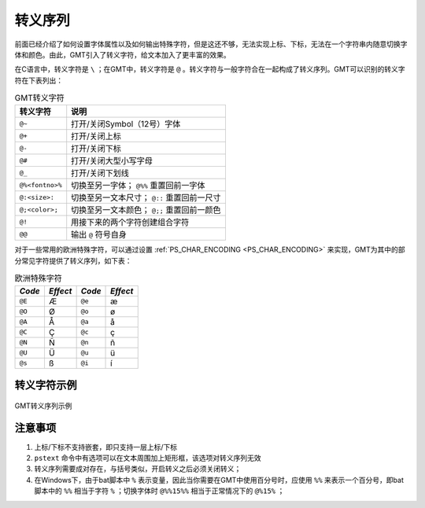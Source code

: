 转义序列
========

前面已经介绍了如何设置字体属性以及如何输出特殊字符，但是这还不够，无法实现上标、下标，无法在一个字符串内随意切换字体和颜色。由此，GMT引入了转义字符，给文本加入了更丰富的效果。

在C语言中，转义字符是 ``\`` ；在GMT中，转义字符是 ``@`` 。转义字符与一般字符合在一起构成了转义序列。GMT可以识别的转义字符在下表列出：

.. table:: GMT转义字符

   +-------------------+--------------------------------------------------+
   | 转义字符          | 说明                                             |
   +===================+==================================================+
   | ``@~``            | 打开/关闭Symbol（12号）字体                      |
   +-------------------+--------------------------------------------------+
   | ``@+``            | 打开/关闭上标                                    |
   +-------------------+--------------------------------------------------+
   | ``@-``            | 打开/关闭下标                                    |
   +-------------------+--------------------------------------------------+
   | ``@#``            | 打开/关闭大型小写字母                            |
   +-------------------+--------------------------------------------------+
   | ``@_``            | 打开/关闭下划线                                  |
   +-------------------+--------------------------------------------------+
   | ``@%<fontno>%``   | 切换至另一字体； ``@%%`` 重置回前一字体          |
   +-------------------+--------------------------------------------------+
   | ``@:<size>:``     | 切换至另一文本尺寸； ``@::`` 重置回前一尺寸      |
   +-------------------+--------------------------------------------------+
   | ``@;<color>;``    | 切换至另一文本颜色； ``@;;`` 重置回前一颜色      |
   +-------------------+--------------------------------------------------+
   | ``@!``            | 用接下来的两个字符创建组合字符                   |
   +-------------------+--------------------------------------------------+
   | ``@@``            | 输出 ``@`` 符号自身                              |
   +-------------------+--------------------------------------------------+

对于一些常用的欧洲特殊字符，可以通过设置 :ref:`PS_CHAR_ENCODING <PS_CHAR_ENCODING>` 来实现，GMT为其中的部分常见字符提供了转义序列，如下表：

.. table:: 欧洲特殊字符

   +--------+----------+--------+----------+
   | *Code* | *Effect* | *Code* | *Effect* |
   +========+==========+========+==========+
   | ``@E`` | Æ        | ``@e`` | æ        |
   +--------+----------+--------+----------+
   | ``@O`` | Ø        | ``@o`` | ø        |
   +--------+----------+--------+----------+
   | ``@A`` | Å        | ``@a`` | å        |
   +--------+----------+--------+----------+
   | ``@C`` | Ç        | ``@c`` | ç        |
   +--------+----------+--------+----------+
   | ``@N`` | Ñ        | ``@n`` | ñ        |
   +--------+----------+--------+----------+
   | ``@U`` | Ü        | ``@u`` | ü        |
   +--------+----------+--------+----------+
   | ``@s`` | ß        | ``@i`` | í        |
   +--------+----------+--------+----------+

转义字符示例
------------

.. figure:: /images/GMT_escape_examples.*
   :width: 100%
   :align: center

   GMT转义序列示例

注意事项
--------

#. 上标/下标不支持嵌套，即只支持一层上标/下标
#. ``pstext`` 命令中有选项可以在文本周围加上矩形框，该选项对转义序列无效
#. 转义序列需要成对存在，与括号类似，开启转义之后必须关闭转义；
#. 在Windows下，由于bat脚本中 ``%`` 表示变量，因此当你需要在GMT中使用百分号时，应使用 ``%%`` 来表示一个百分号，即bat脚本中的 ``%%`` 相当于字符 ``%`` ；切换字体时 ``@%%15%%`` 相当于正常情况下的 ``@%15%`` ；
